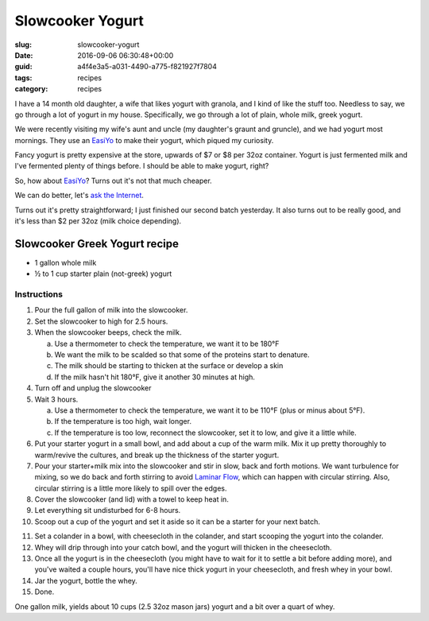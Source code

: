 Slowcooker Yogurt
=================

:slug: slowcooker-yogurt
:date: 2016-09-06 06:30:48+00:00
:guid: a4f4e3a5-a031-4490-a775-f821927f7804
:tags: recipes
:category: recipes

.. thumbnail:: /images/slowcooker-yogurt/yield.jpg
    :alt: Some jars of homemade yogurt
    :class: u-pull-right thumbnail

I have a 14 month old daughter, a wife that likes yogurt with granola, and I
kind of like the stuff too. Needless to say, we go through a lot of yogurt in
my house. Specifically, we go through a lot of plain, whole milk, greek yogurt.

We were recently visiting my wife's aunt and uncle (my daughter's graunt and
gruncle), and we had yogurt most mornings. They use an
`EasiYo <https://www.easiyo.com/>`_ to make their yogurt, which piqued my
curiosity.

Fancy yogurt is pretty expensive at the store, upwards of $7 or $8 per 32oz
container. Yogurt is just fermented milk and I've fermented plenty of things
before. I should be able to make yogurt, right?

So, how about `EasiYo`_? Turns out it's not that much cheaper.

We can do better, let's `ask the Internet <https://www.google.com/search?q=slowcooker+greek+yogurt>`__.

Turns out it's pretty straightforward; I just finished our second batch
yesterday. It also turns out to be really good, and it's less than $2 per
32oz (milk choice depending).

.. TEASER_END

Slowcooker Greek Yogurt recipe
------------------------------

* 1 gallon whole milk
* ½ to 1 cup starter plain (not-greek) yogurt

Instructions
~~~~~~~~~~~~

.. thumbnail:: /images/slowcooker-yogurt/straining.jpg
    :alt: Straining yogurt
    :class: u-pull-right thumbnail

1. Pour the full gallon of milk into the slowcooker.
2. Set the slowcooker to high for 2.5 hours.
3. When the slowcooker beeps, check the milk.

   a. Use a thermometer to check the temperature, we want it to be 180°F
   b. We want the milk to be scalded so that some of the proteins start to
      denature.
   c. The milk should be starting to thicken at the surface or develop a
      skin
   d. If the milk hasn't hit 180°F, give it another 30 minutes at high.

4. Turn off and unplug the slowcooker
5. Wait 3 hours.

   a. Use a thermometer to check the temperature, we want it to be 110°F
      (plus or minus about 5°F).
   b. If the temperature is too high, wait longer.
   c. If the temperature is too low, reconnect the slowcooker, set it to low,
      and give it a little while.

6. Put your starter yogurt in a small bowl, and add about a cup of the warm
   milk. Mix it up pretty thoroughly to warm/revive the cultures, and break
   up the thickness of the starter yogurt.
7. Pour your starter+milk mix into the slowcooker and stir in slow, back and
   forth motions. We want turbulence for mixing, so we do back and forth
   stirring to avoid `Laminar Flow <https://en.wikipedia.org/wiki/Laminar_flow>`__,
   which can happen with circular stirring. Also, circular stirring is a
   little more likely to spill over the edges.
8. Cover the slowcooker (and lid) with a towel to keep heat in.
9. Let everything sit undisturbed for 6-8 hours.
10. Scoop out a cup of the yogurt and set it aside so it can be a starter for
    your next batch.

.. thumbnail:: /images/slowcooker-yogurt/whey.jpg
    :alt: A jug of fresh whey
    :class: u-pull-left thumbnail

11. Set a colander in a bowl, with cheesecloth in the colander, and start
    scooping the yogurt into the colander.
12. Whey will drip through into your catch bowl, and the yogurt will thicken
    in the cheesecloth.
13. Once all the yogurt is in the cheesecloth (you might have to wait for it
    to settle a bit before adding more), and you've waited a couple hours,
    you'll have nice thick yogurt in your cheesecloth, and fresh whey in your
    bowl.
14. Jar the yogurt, bottle the whey.
15. Done.

One gallon milk, yields about 10 cups (2.5 32oz mason jars) yogurt and a bit over a
quart of whey.
